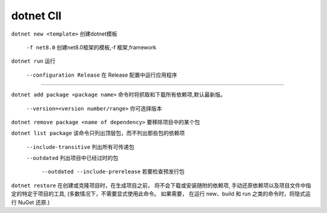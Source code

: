 dotnet ClI
==========================

``dotnet new <template>`` 创建dotnet模板

    ``-f net8.0`` 创建net8.0框架的模板,-f 框架,framework

``dotnet run`` 运行

    ``--configuration Release`` 在 Release 配置中运行应用程序

~~~~~~~~~~~~~~~~~~~~~~~~~~~~~~~~~~~~~~~

``dotnet add package <package name>`` 命令时将抓取和下载所有依赖项,默认最新版。

    ``--version=<version number/range>`` 你可选择版本
 
``dotnet remove package <name of dependency>`` 要移除项目中的某个包

``dotnet list package`` 该命令只列出顶层包，而不列出那些包的依赖项

    ``--include-transitive`` 列出所有可传递包

    ``--outdated`` 列出项目中已经过时的包

        ``--outdated --include-prerelease`` 若要检查预发行包

``dotnet restore`` 在创建或克隆项目时，在生成项目之前，
将不会下载或安装随附的依赖项,
手动还原依赖项以及项目文件中指定的特定于项目的工具,
(多数情况下，不需要显式使用此命令。 如果需要，
在运行 new、build 和 run 之类的命令时，将隐式运行 NuGet 还原.)

